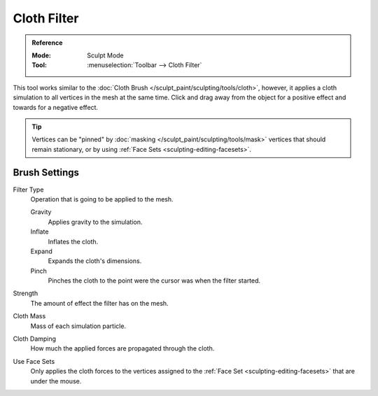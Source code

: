 
************
Cloth Filter
************

.. admonition:: Reference
   :class: refbox

   :Mode:      Sculpt Mode
   :Tool:      :menuselection:`Toolbar --> Cloth Filter`

This tool works similar to the :doc:`Cloth Brush </sculpt_paint/sculpting/tools/cloth>`,
however, it applies a cloth simulation to all vertices in the mesh at the same time.
Click and drag away from the object for a positive effect and towards for a negative effect.

.. tip::

   Vertices can be "pinned" by :doc:`masking </sculpt_paint/sculpting/tools/mask>` vertices
   that should remain stationary, or by using :ref:`Face Sets <sculpting-editing-facesets>`.


Brush Settings
==============

Filter Type
   Operation that is going to be applied to the mesh.

   Gravity
      Applies gravity to the simulation.
   Inflate
      Inflates the cloth.
   Expand
      Expands the cloth's dimensions.
   Pinch
      Pinches the cloth to the point were the cursor was when the filter started.

Strength
   The amount of effect the filter has on the mesh.

Cloth Mass
   Mass of each simulation particle.

Cloth Damping
   How much the applied forces are propagated through the cloth.

Use Face Sets
   Only applies the cloth forces to the vertices assigned to the :ref:`Face Set <sculpting-editing-facesets>`
   that are under the mouse.
